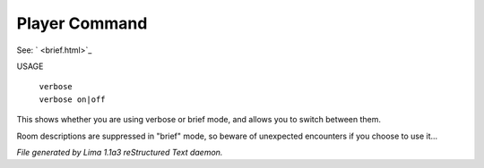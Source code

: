 Player Command
==============

See: ` <brief.html>`_ 

USAGE

 |  ``verbose``
 |  ``verbose on|off``

This shows whether you are using verbose or brief mode, and allows you to
switch between them.

Room descriptions are suppressed in "brief" mode, so beware of unexpected
encounters if you choose to use it...

.. TAGS: RST



*File generated by Lima 1.1a3 reStructured Text daemon.*
